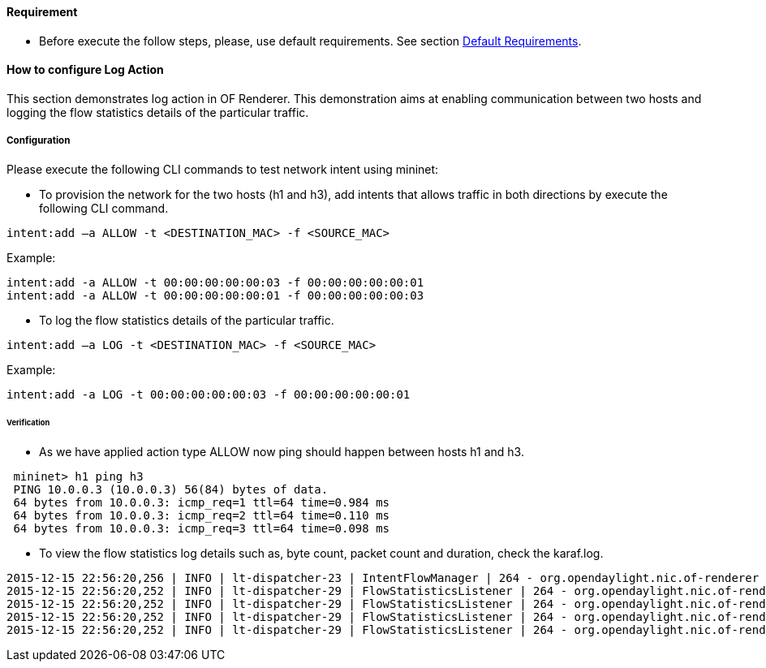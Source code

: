 ==== Requirement

* Before execute the follow steps, please, use default requirements. See section <<NIC_requirements.adoc#,Default Requirements>>.

==== How to configure Log Action

This section demonstrates log action in OF Renderer. This demonstration aims at enabling communication between two hosts and logging the flow statistics details of the particular traffic.

===== Configuration

Please execute the following CLI commands to test network intent using mininet:

* To provision the network for the two hosts (h1 and h3), add intents that allows traffic in both directions by execute the following CLI command.
----
intent:add –a ALLOW -t <DESTINATION_MAC> -f <SOURCE_MAC>
----

Example:
----
intent:add -a ALLOW -t 00:00:00:00:00:03 -f 00:00:00:00:00:01
intent:add -a ALLOW -t 00:00:00:00:00:01 -f 00:00:00:00:00:03
----

* To log the flow statistics details of the particular traffic.
----
intent:add –a LOG -t <DESTINATION_MAC> -f <SOURCE_MAC>
----

Example:
----
intent:add -a LOG -t 00:00:00:00:00:03 -f 00:00:00:00:00:01
----

====== Verification

* As we have applied action type ALLOW now ping should happen between hosts h1 and h3.
----
 mininet> h1 ping h3
 PING 10.0.0.3 (10.0.0.3) 56(84) bytes of data.
 64 bytes from 10.0.0.3: icmp_req=1 ttl=64 time=0.984 ms
 64 bytes from 10.0.0.3: icmp_req=2 ttl=64 time=0.110 ms
 64 bytes from 10.0.0.3: icmp_req=3 ttl=64 time=0.098 ms
----

* To view the flow statistics log details such as, byte count, packet count and duration, check the karaf.log.
----
2015-12-15 22:56:20,256 | INFO | lt-dispatcher-23 | IntentFlowManager | 264 - org.opendaylight.nic.of-renderer - 1.1.0.SNAPSHOT | Creating block intent for endpoints: source00:00:00:00:00:01 destination 00:00:00:00:00:03
2015-12-15 22:56:20,252 | INFO | lt-dispatcher-29 | FlowStatisticsListener | 264 - org.opendaylight.nic.of-renderer - 1.1.0.SNAPSHOT | Flow Statistics gathering for Byte Count:Counter64 [_value=238]
2015-12-15 22:56:20,252 | INFO | lt-dispatcher-29 | FlowStatisticsListener | 264 - org.opendaylight.nic.of-renderer - 1.1.0.SNAPSHOT | Flow Statistics gathering for Packet Count:Counter64 [_value=3]
2015-12-15 22:56:20,252 | INFO | lt-dispatcher-29 | FlowStatisticsListener | 264 - org.opendaylight.nic.of-renderer - 1.1.0.SNAPSHOT | Flow Statistics gathering for Duration in Nano second:Counter32 [_value=678000000]
2015-12-15 22:56:20,252 | INFO | lt-dispatcher-29 | FlowStatisticsListener | 264 - org.opendaylight.nic.of-renderer - 1.1.0.SNAPSHOT | Flow Statistics gathering for Duration in Second:Counter32 [_value=49]
----
